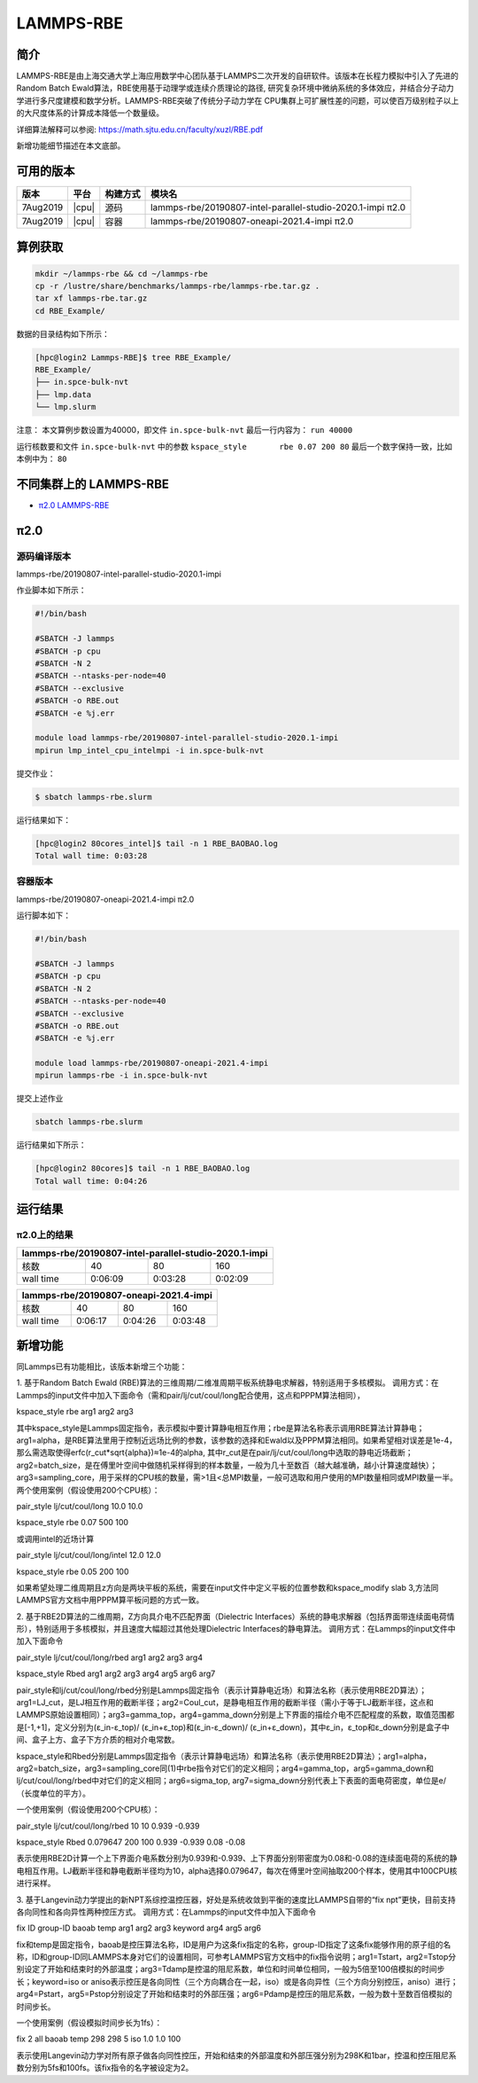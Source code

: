 .. _lammps-rbe:

LAMMPS-RBE
==========

简介
----

LAMMPS-RBE是由上海交通大学上海应用数学中心团队基于LAMMPS二次开发的自研软件。该版本在长程力模拟中引入了先进的Random Batch Ewald算法，RBE使用基于动理学或连续介质理论的路径, 研究复杂环境中微纳系统的多体效应，并结合分子动力学进行多尺度建模和数学分析。LAMMPS-RBE突破了传统分子动力学在 CPU集群上可扩展性差的问题，可以使百万级别粒子以上的大尺度体系的计算成本降低一个数量级。

详细算法解释可以参阅: https://math.sjtu.edu.cn/faculty/xuzl/RBE.pdf

新增功能细节描述在本文底部。

可用的版本
----------

+----------+-------+----------+------------------------------------------------------------+
| 版本     | 平台  | 构建方式 | 模块名                                                     |
+==========+=======+==========+============================================================+
| 7Aug2019 | |cpu| | 源码     | lammps-rbe/20190807-intel-parallel-studio-2020.1-impi π2.0 |
+----------+-------+----------+------------------------------------------------------------+
| 7Aug2019 | |cpu| | 容器     | lammps-rbe/20190807-oneapi-2021.4-impi π2.0                |
+----------+-------+----------+------------------------------------------------------------+

算例获取
--------

.. code:: bash

   mkdir ~/lammps-rbe && cd ~/lammps-rbe
   cp -r /lustre/share/benchmarks/lammps-rbe/lammps-rbe.tar.gz .
   tar xf lammps-rbe.tar.gz
   cd RBE_Example/

数据的目录结构如下所示：

.. code:: bash

   [hpc@login2 Lammps-RBE]$ tree RBE_Example/
   RBE_Example/
   ├── in.spce-bulk-nvt
   ├── lmp.data
   └── lmp.slurm

注意：
本文算例步数设置为40000，即文件 ``in.spce-bulk-nvt`` 最后一行内容为： ``run 40000``

运行核数要和文件 ``in.spce-bulk-nvt`` 中的参数 ``kspace_style	rbe 0.07 200 80`` 最后一个数字保持一致，比如本例中为： ``80``

不同集群上的 LAMMPS-RBE
-----------------------

- `π2.0 LAMMPS-RBE`_

.. _π2.0 LAMMPS-RBE:


π2.0
----

源码编译版本
~~~~~~~~~~~~

lammps-rbe/20190807-intel-parallel-studio-2020.1-impi

作业脚本如下所示：

.. code:: bash

   #!/bin/bash
   
   #SBATCH -J lammps 
   #SBATCH -p cpu
   #SBATCH -N 2
   #SBATCH --ntasks-per-node=40  
   #SBATCH --exclusive
   #SBATCH -o RBE.out
   #SBATCH -e %j.err  
   
   module load lammps-rbe/20190807-intel-parallel-studio-2020.1-impi
   mpirun lmp_intel_cpu_intelmpi -i in.spce-bulk-nvt

提交作业：

.. code:: bash

   $ sbatch lammps-rbe.slurm

运行结果如下：

.. code:: bash

   [hpc@login2 80cores_intel]$ tail -n 1 RBE_BAOBAO.log 
   Total wall time: 0:03:28

容器版本
~~~~~~~~

lammps-rbe/20190807-oneapi-2021.4-impi π2.0

运行脚本如下：

.. code:: bash

   #!/bin/bash
   
   #SBATCH -J lammps 
   #SBATCH -p cpu
   #SBATCH -N 2
   #SBATCH --ntasks-per-node=40  
   #SBATCH --exclusive
   #SBATCH -o RBE.out
   #SBATCH -e %j.err  
   
   module load lammps-rbe/20190807-oneapi-2021.4-impi
   mpirun lammps-rbe -i in.spce-bulk-nvt

提交上述作业

.. code:: bash

   sbatch lammps-rbe.slurm

运行结果如下所示：

.. code:: bash

   [hpc@login2 80cores]$ tail -n 1 RBE_BAOBAO.log 
   Total wall time: 0:04:26

运行结果
--------

π2.0上的结果
~~~~~~~~~~~~

+-------------------------------------------------------+
| lammps-rbe/20190807-intel-parallel-studio-2020.1-impi |
+==============+============+=============+=============+
| 核数         | 40         | 80          | 160         |
+--------------+------------+-------------+-------------+
| wall time    | 0:06:09    | 0:03:28     | 0:02:09     |
+--------------+------------+-------------+-------------+

+-------------------------------------------------------+
|         lammps-rbe/20190807-oneapi-2021.4-impi        |
+==============+============+=============+=============+
| 核数         | 40         | 80          | 160         |
+--------------+------------+-------------+-------------+
| wall time    | 0:06:17    | 0:04:26     | 0:03:48     |
+--------------+------------+-------------+-------------+

新增功能
--------

同Lammps已有功能相比，该版本新增三个功能：

1. 基于Random Batch Ewald (RBE)算法的三维周期/二维准周期平板系统静电求解器，特别适用于多核模拟。
调用方式：在Lammps的input文件中加入下面命令（需和pair/lj/cut/coul/long配合使用，这点和PPPM算法相同），

kspace_style rbe arg1 arg2 arg3

其中kspace_style是Lammps固定指令，表示模拟中要计算静电相互作用；rbe是算法名称表示调用RBE算法计算静电；
arg1=alpha，是RBE算法里用于控制近远场比例的参数，该参数的选择和Ewald以及PPPM算法相同。如果希望相对误差是1e-4，那么需选取使得erfc(r_cut*sqrt{alpha})≈1e-4的alpha, 其中r_cut是在pair/lj/cut/coul/long中选取的静电近场截断；arg2=batch_size，是在傅里叶空间中做随机采样得到的样本数量，一般为几十至数百（越大越准确，越小计算速度越快）；arg3=sampling_core，用于采样的CPU核的数量，需>1且<总MPI数量，一般可选取和用户使用的MPI数量相同或MPI数量一半。两个使用案例（假设使用200个CPU核）：

pair_style      lj/cut/coul/long 10.0 10.0

kspace_style    rbe 0.07 500 100

或调用intel的近场计算

pair_style      lj/cut/coul/long/intel 12.0 12.0

kspace_style    rbe 0.05 200 100

如果希望处理二维周期且z方向是两块平板的系统，需要在input文件中定义平板的位置参数和kspace_modify slab 3,方法同LAMMPS官方文档中用PPPM算平板问题的方式一致。


2. 基于RBE2D算法的二维周期，Z方向具介电不匹配界面（Dielectric Interfaces）系统的静电求解器（包括界面带连续面电荷情形），特别适用于多核模拟，并且速度大幅超过其他处理Dielectric Interfaces的静电算法。
调用方式：在Lammps的input文件中加入下面命令

pair_style lj/cut/coul/long/rbed arg1 arg2 arg3 arg4

kspace_style Rbed arg1 arg2 arg3 arg4 arg5 arg6 arg7

pair_style和lj/cut/coul/long/rbed分别是Lammps固定指令（表示计算静电近场）和算法名称（表示使用RBE2D算法）；arg1=LJ_cut，是LJ相互作用的截断半径；arg2=Coul_cut，是静电相互作用的截断半径（需小于等于LJ截断半径，这点和LAMMPS原始设置相同）；arg3=gamma_top，arg4=gamma_down分别是上下界面的描绘介电不匹配程度的系数，取值范围都是[-1,+1]，定义分别为(ε_in-ε_top)/ (ε_in+ε_top)和(ε_in-ε_down)/ (ε_in+ε_down)，其中ε_in，ε_top和ε_down分别是盒子中间、盒子上方、盒子下方介质的相对介电常数。

kspace_style和Rbed分别是Lammps固定指令（表示计算静电远场）和算法名称（表示使用RBE2D算法）；arg1=alpha， arg2=batch_size，arg3=sampling_core同(1)中rbe指令对它们的定义相同；arg4=gamma_top，arg5=gamma_down和lj/cut/coul/long/rbed中对它们的定义相同；arg6=sigma_top, arg7=sigma_down分别代表上下表面的面电荷密度，单位是e/（长度单位的平方）。

一个使用案例（假设使用200个CPU核）：

pair_style lj/cut/coul/long/rbed 10 10 0.939 -0.939

kspace_style Rbed 0.079647 200 100 0.939 -0.939 0.08 -0.08

表示使用RBE2D计算一个上下界面介电系数分别为0.939和-0.939、上下界面分别带密度为0.08和-0.08的连续面电荷的系统的静电相互作用。LJ截断半径和静电截断半径均为10，alpha选择0.079647，每次在傅里叶空间抽取200个样本，使用其中100CPU核进行采样。


3. 基于Langevin动力学提出的新NPT系综控温控压器，好处是系统收敛到平衡的速度比LAMMPS自带的“fix npt”更快，目前支持各向同性和各向异性两种控压方式。
调用方式：在Lammps的input文件中加入下面命令

fix ID group-ID baoab temp arg1 arg2 arg3 keyword arg4 arg5 arg6

fix和temp是固定指令，baoab是控压算法名称，ID是用户为这条fix指定的名称，group-ID指定了这条fix能够作用的原子组的名称，ID和group-ID同LAMMPS本身对它们的设置相同，可参考LAMMPS官方文档中的fix指令说明；arg1=Tstart，arg2=Tstop分别设定了开始和结束时的外部温度；arg3=Tdamp是控温的阻尼系数，单位和时间单位相同，一般为5倍至100倍模拟的时间步长；keyword=iso or aniso表示控压是各向同性（三个方向耦合在一起，iso）或是各向异性（三个方向分别控压，aniso）进行；arg4=Pstart，arg5=Pstop分别设定了开始和结束时的外部压强；arg6=Pdamp是控压的阻尼系数，一般为数十至数百倍模拟的时间步长。

一个使用案例（假设模拟时间步长为1fs）：

fix 2 all baoab temp 298 298 5 iso 1.0 1.0 100

表示使用Langevin动力学对所有原子做各向同性控压，开始和结束的外部温度和外部压强分别为298K和1bar，控温和控压阻尼系数分别为5fs和100fs。该fix指令的名字被设定为2。
